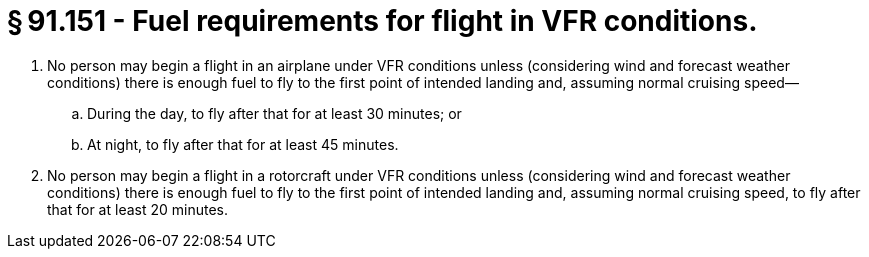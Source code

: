 # § 91.151 - Fuel requirements for flight in VFR conditions.

[start=1,loweralpha]
. No person may begin a flight in an airplane under VFR conditions unless (considering wind and forecast weather conditions) there is enough fuel to fly to the first point of intended landing and, assuming normal cruising speed—
[start=1,arabic]
.. During the day, to fly after that for at least 30 minutes; or
.. At night, to fly after that for at least 45 minutes.
. No person may begin a flight in a rotorcraft under VFR conditions unless (considering wind and forecast weather conditions) there is enough fuel to fly to the first point of intended landing and, assuming normal cruising speed, to fly after that for at least 20 minutes.

